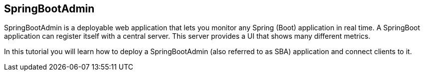 == SpringBootAdmin

SpringBootAdmin is a deployable web application that lets you monitor any Spring (Boot) application in real time.
A SpringBoot application can register itself with a central server.
This server provides a UI that shows many different metrics.

In this tutorial you will learn how to deploy a SpringBootAdmin (also referred to as SBA) application and connect clients to it.

